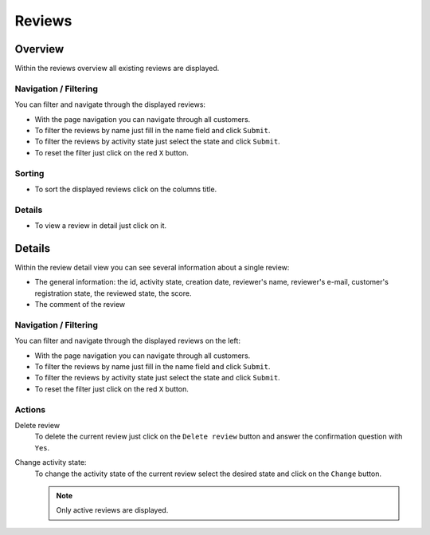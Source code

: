 .. index:: Reviews

=======
Reviews
=======

Overview
=========

Within the reviews overview all existing reviews are displayed.

.. image:: /images/reviews_overview.*

Navigation / Filtering
----------------------

You can filter and navigate through the displayed reviews: 

.. image:: /images/reviews_navigation.*

* With the page navigation you can navigate through all customers.
* To filter the reviews by name just fill in the name field and click ``Submit``.
* To filter the reviews by activity state just select the state and click 
  ``Submit``.
* To reset the filter just click on the red ``X`` button.

Sorting
-------

* To sort the displayed reviews click on the columns title.

Details
-------

* To view a review in detail just click on it.

Details
=======

Within the review detail view you can see several information about a
single review:

* The general information: the id, activity state, creation date, reviewer's 
  name, reviewer's e-mail, customer's registration state, the reviewed state, 
  the score.
* The comment of the review

.. image:: /images/reviews_details.*

Navigation / Filtering
----------------------

You can filter and navigate through the displayed reviews on the left: 

.. image:: /images/reviews_navigation.*

* With the page navigation you can navigate through all customers.
* To filter the reviews by name just fill in the name field and click ``Submit``.
* To filter the reviews by activity state just select the state and click 
  ``Submit``.
* To reset the filter just click on the red ``X`` button.

Actions
-------

.. image:: /images/reviews_actions.*

Delete review
    To delete the current review just click on the ``Delete review`` button
    and answer the confirmation question with ``Yes``.

Change activity state:
    To change the activity state of the current review select the desired 
    state and click on the ``Change`` button.
    
    .. note:: 
        
        Only active reviews are displayed.